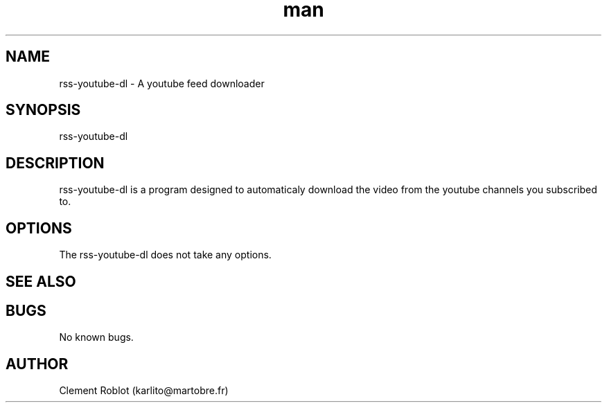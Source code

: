 .\" Manpage for rss-youtube-dl.
.\" Contact karlito@martobre.fr to correct errors or typos.
.TH man 1 "22 Apr 2015" "1.0" "rss-youtube-dl man page"
.SH NAME
rss-youtube-dl \- A youtube feed downloader
.SH SYNOPSIS
rss-youtube-dl
.SH DESCRIPTION
rss-youtube-dl is a program designed to automaticaly download the video from the youtube channels you subscribed to.
.SH OPTIONS
The rss-youtube-dl does not take any options.
.SH SEE ALSO
.SH BUGS
No known bugs.
.SH AUTHOR
Clement Roblot (karlito@martobre.fr)
